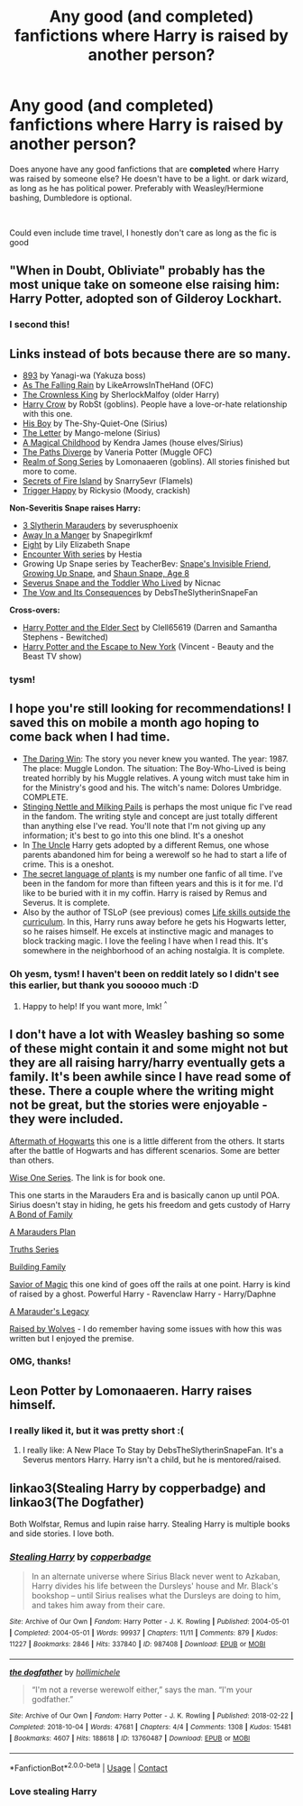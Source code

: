 #+TITLE: Any good (and completed) fanfictions where Harry is raised by another person?

* Any good (and completed) fanfictions where Harry is raised by another person?
:PROPERTIES:
:Author: LemonyKetchupBottle
:Score: 6
:DateUnix: 1613430465.0
:DateShort: 2021-Feb-16
:FlairText: Request
:END:
Does anyone have any good fanfictions that are *completed* where Harry was raised by someone else? He doesn't have to be a light. or dark wizard, as long as he has political power. Preferably with Weasley/Hermione bashing, Dumbledore is optional.

​

Could even include time travel, I honestly don't care as long as the fic is good


** "When in Doubt, Obliviate" probably has the most unique take on someone else raising him: Harry Potter, adopted son of Gilderoy Lockhart.
:PROPERTIES:
:Author: RealLifeH_sapiens
:Score: 6
:DateUnix: 1613431232.0
:DateShort: 2021-Feb-16
:END:

*** I second this!
:PROPERTIES:
:Author: vengefulmanatee
:Score: 0
:DateUnix: 1613436208.0
:DateShort: 2021-Feb-16
:END:


** Links instead of bots because there are so many.

- [[https://www.fanfiction.net/s/7161848][893]] by Yanagi-wa (Yakuza boss)
- [[https://archiveofourown.org/works/23171728][As The Falling Rain]] by LikeArrowsInTheHand (OFC)
- [[https://archiveofourown.org/works/23382799][The Crownless King]] by SherlockMalfoy (older Harry)
- [[https://www.fanfiction.net/s/8186071][Harry Crow]] by RobSt (goblins). People have a love-or-hate relationship with this one.
- [[https://www.fanfiction.net/s/6807998][His Boy]] by The-Shy-Quiet-One (Sirius)
- [[https://www.fanfiction.net/s/11993043][The Letter]] by Mango-melone (Sirius)
- [[https://www.fanfiction.net/s/5926057][A Magical Childhood]] by Kendra James (house elves/Sirius)
- [[https://www.fanfiction.net/s/7247199][The Paths Diverge]] by Vaneria Potter (Muggle OFC)
- [[https://archiveofourown.org/series/1423924][Realm of Song Series]] by Lomonaaeren (goblins). All stories finished but more to come.
- [[https://archiveofourown.org/works/18331664][Secrets of Fire Island]] by Snarry5evr (Flamels)
- [[https://www.fanfiction.net/s/4776307][Trigger Happy]] by Rickysio (Moody, crackish)

*Non-Severitis Snape raises Harry:*

- [[https://www.fanfiction.net/s/4923158][3 Slytherin Marauders]] by severusphoenix
- [[https://www.fanfiction.net/s/5563049][Away In a Manger]] by Snapegirlkmf
- [[http://www.fanfiction.net/s/3093741][Eight]] by Lily Elizabeth Snape
- [[http://www.potionsandsnitches.org/fanfiction/viewseries.php?seriesid=71][Encounter With series]] by Hestia
- Growing Up Snape series by TeacherBev: [[http://www.fanfiction.net/s/2690841][Snape's Invisible Friend]], [[http://www.fanfiction.net/s/2734902][Growing Up Snape]], and [[http://www.fanfiction.net/s/3018371][Shaun Snape, Age 8]]
- [[http://archiveofourown.org/works/6581383][Severus Snape and the Toddler Who Lived]] by Nicnac
- [[https://archiveofourown.org/works/2713355][The Vow and Its Consequences]] by DebsTheSlytherinSnapeFan

*Cross-overs:*

- [[https://www.fanfiction.net/s/7051218][Harry Potter and the Elder Sect]] by Clell65619 (Darren and Samantha Stephens - Bewitched)
- [[https://www.fanfiction.net/s/8575201][Harry Potter and the Escape to New York]] (Vincent - Beauty and the Beast TV show)
:PROPERTIES:
:Author: JennaSayquah
:Score: 3
:DateUnix: 1613444588.0
:DateShort: 2021-Feb-16
:END:

*** tysm!
:PROPERTIES:
:Author: LemonyKetchupBottle
:Score: 1
:DateUnix: 1613458677.0
:DateShort: 2021-Feb-16
:END:


** I hope you're still looking for recommendations! I saved this on mobile a month ago hoping to come back when I had time.

- [[https://www.fanfiction.net/s/12005755/1/The-Daring-Win][The Daring Win]]: The story you never knew you wanted. The year: 1987. The place: Muggle London. The situation: The Boy-Who-Lived is being treated horribly by his Muggle relatives. A young witch must take him in for the Ministry's good and his. The witch's name: Dolores Umbridge. COMPLETE.\\
- [[https://archiveofourown.org/works/17040896][Stinging Nettle and Milking Pails]] is perhaps the most unique fic I've read in the fandom. The writing style and concept are just totally different than anything else I've read. You'll note that I'm not giving up any information; it's best to go into this one blind. It's a oneshot
- In [[https://archiveofourown.org/works/839169][The Uncle]] Harry gets adopted by a different Remus, one whose parents abandoned him for being a werewolf so he had to start a life of crime. This is a oneshot.
- [[https://archiveofourown.org/series/631214][The secret language of plants]] is my number one fanfic of all time. I've been in the fandom for more than fifteen years and this is it for me. I'd like to be buried with it in my coffin. Harry is raised by Remus and Severus. It is complete.
- Also by the author of TSLoP (see previous) comes [[https://archiveofourown.org/works/7693897/chapters/17528833][Life skills outside the curriculum]]. In this, Harry runs away before he gets his Hogwarts letter, so he raises himself. He excels at instinctive magic and manages to block tracking magic. I love the feeling I have when I read this. It's somewhere in the neighborhood of an aching nostalgia. It is complete.
:PROPERTIES:
:Author: vengefulmanatee
:Score: 2
:DateUnix: 1616418461.0
:DateShort: 2021-Mar-22
:END:

*** Oh yesm, tysm! I haven't been on reddit lately so I didn't see this earlier, but thank you sooooo much :D
:PROPERTIES:
:Author: LemonyKetchupBottle
:Score: 2
:DateUnix: 1618882361.0
:DateShort: 2021-Apr-20
:END:

**** Happy to help! If you want more, lmk! ^{^}
:PROPERTIES:
:Author: vengefulmanatee
:Score: 1
:DateUnix: 1618996860.0
:DateShort: 2021-Apr-21
:END:


** I don't have a lot with Weasley bashing so some of these might contain it and some might not but they are all raising harry/harry eventually gets a family. It's been awhile since I have read some of these. There a couple where the writing might not be great, but the stories were enjoyable - they were included.

[[https://archiveofourown.org/series/1555228][Aftermath of Hogwarts]] this one is a little different from the others. It starts after the battle of Hogwarts and has different scenarios. Some are better than others.

[[https://www.fanfiction.net/s/4062601/1/The-Wise-One-Book-One-Becoming][Wise One Series]]. The link is for book one.

This one starts in the Marauders Era and is basically canon up until POA. Sirius doesn't stay in hiding, he gets his freedom and gets custody of Harry [[https://www.archiveofourown.org/series/61511][A Bond of Family]]

[[https://archiveofourown.org/series/487526][A Marauders Plan]]

[[https://www.fanfiction.net/s/2129089/1/Truths][Truths Series]]

[[https://archiveofourown.org/series/1449436][Building Family]]

[[https://m.fanfiction.net/s/12484195/1/][Savior of Magic]] this one kind of goes off the rails at one point. Harry is kind of raised by a ghost. Powerful Harry - Ravenclaw Harry - Harry/Daphne

[[https://m.fanfiction.net/s/13306737/1/][A Marauder's Legacy]]

[[https://archiveofourown.org/works/1989831/chapters/4309809][Raised by Wolves]] - I do remember having some issues with how this was written but I enjoyed the premise.
:PROPERTIES:
:Author: SnooOwls1599
:Score: 2
:DateUnix: 1613436024.0
:DateShort: 2021-Feb-16
:END:

*** OMG, thanks!
:PROPERTIES:
:Author: LemonyKetchupBottle
:Score: 1
:DateUnix: 1613436844.0
:DateShort: 2021-Feb-16
:END:


** Leon Potter by Lomonaaeren. Harry raises himself.
:PROPERTIES:
:Author: HadrianJP
:Score: 1
:DateUnix: 1613431542.0
:DateShort: 2021-Feb-16
:END:

*** I really liked it, but it was pretty short :(
:PROPERTIES:
:Author: LemonyKetchupBottle
:Score: 1
:DateUnix: 1613436777.0
:DateShort: 2021-Feb-16
:END:

**** I really like: A New Place To Stay by DebsTheSlytherinSnapeFan. It's a Severus mentors Harry. Harry isn't a child, but he is mentored/raised.
:PROPERTIES:
:Author: HadrianJP
:Score: 1
:DateUnix: 1613467501.0
:DateShort: 2021-Feb-16
:END:


** linkao3(Stealing Harry by copperbadge) and linkao3(The Dogfather)

Both Wolfstar, Remus and lupin raise harry. Stealing Harry is multiple books and side stories. I love both.
:PROPERTIES:
:Author: WhistlingBanshee
:Score: 1
:DateUnix: 1613431946.0
:DateShort: 2021-Feb-16
:END:

*** [[https://archiveofourown.org/works/987408][*/Stealing Harry/*]] by [[https://www.archiveofourown.org/users/copperbadge/pseuds/copperbadge][/copperbadge/]]

#+begin_quote
  In an alternate universe where Sirius Black never went to Azkaban, Harry divides his life between the Dursleys' house and Mr. Black's bookshop -- until Sirius realises what the Dursleys are doing to him, and takes him away from their care.
#+end_quote

^{/Site/:} ^{Archive} ^{of} ^{Our} ^{Own} ^{*|*} ^{/Fandom/:} ^{Harry} ^{Potter} ^{-} ^{J.} ^{K.} ^{Rowling} ^{*|*} ^{/Published/:} ^{2004-05-01} ^{*|*} ^{/Completed/:} ^{2004-05-01} ^{*|*} ^{/Words/:} ^{99937} ^{*|*} ^{/Chapters/:} ^{11/11} ^{*|*} ^{/Comments/:} ^{879} ^{*|*} ^{/Kudos/:} ^{11227} ^{*|*} ^{/Bookmarks/:} ^{2846} ^{*|*} ^{/Hits/:} ^{337840} ^{*|*} ^{/ID/:} ^{987408} ^{*|*} ^{/Download/:} ^{[[https://archiveofourown.org/downloads/987408/Stealing%20Harry.epub?updated_at=1610310287][EPUB]]} ^{or} ^{[[https://archiveofourown.org/downloads/987408/Stealing%20Harry.mobi?updated_at=1610310287][MOBI]]}

--------------

[[https://archiveofourown.org/works/13760487][*/the dogfather/*]] by [[https://www.archiveofourown.org/users/hollimichele/pseuds/hollimichele][/hollimichele/]]

#+begin_quote
  “I'm not a reverse werewolf either,” says the man. “I'm your godfather.”
#+end_quote

^{/Site/:} ^{Archive} ^{of} ^{Our} ^{Own} ^{*|*} ^{/Fandom/:} ^{Harry} ^{Potter} ^{-} ^{J.} ^{K.} ^{Rowling} ^{*|*} ^{/Published/:} ^{2018-02-22} ^{*|*} ^{/Completed/:} ^{2018-10-04} ^{*|*} ^{/Words/:} ^{47681} ^{*|*} ^{/Chapters/:} ^{4/4} ^{*|*} ^{/Comments/:} ^{1308} ^{*|*} ^{/Kudos/:} ^{15481} ^{*|*} ^{/Bookmarks/:} ^{4607} ^{*|*} ^{/Hits/:} ^{188618} ^{*|*} ^{/ID/:} ^{13760487} ^{*|*} ^{/Download/:} ^{[[https://archiveofourown.org/downloads/13760487/the%20dogfather.epub?updated_at=1610592672][EPUB]]} ^{or} ^{[[https://archiveofourown.org/downloads/13760487/the%20dogfather.mobi?updated_at=1610592672][MOBI]]}

--------------

*FanfictionBot*^{2.0.0-beta} | [[https://github.com/FanfictionBot/reddit-ffn-bot/wiki/Usage][Usage]] | [[https://www.reddit.com/message/compose?to=tusing][Contact]]
:PROPERTIES:
:Author: FanfictionBot
:Score: 1
:DateUnix: 1613431977.0
:DateShort: 2021-Feb-16
:END:


*** Love stealing Harry
:PROPERTIES:
:Author: vengefulmanatee
:Score: 0
:DateUnix: 1613436243.0
:DateShort: 2021-Feb-16
:END:
